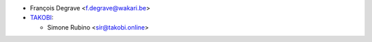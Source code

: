 * François Degrave <f.degrave@wakari.be>
* `TAKOBI <https://takobi.online>`_:

  * Simone Rubino <sir@takobi.online>
